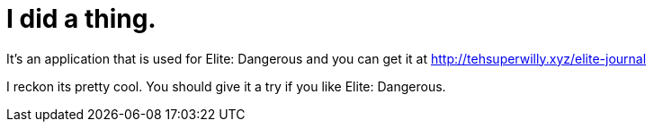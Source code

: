= I did a thing.
:hp-tags: willyb321, tehsuperwilly, github, open source, git, elite, dangerous

It's an application that is used for Elite: Dangerous and you can get it at http://tehsuperwilly.xyz/elite-journal  

I reckon its pretty cool. You should give it a try if you like Elite: Dangerous.